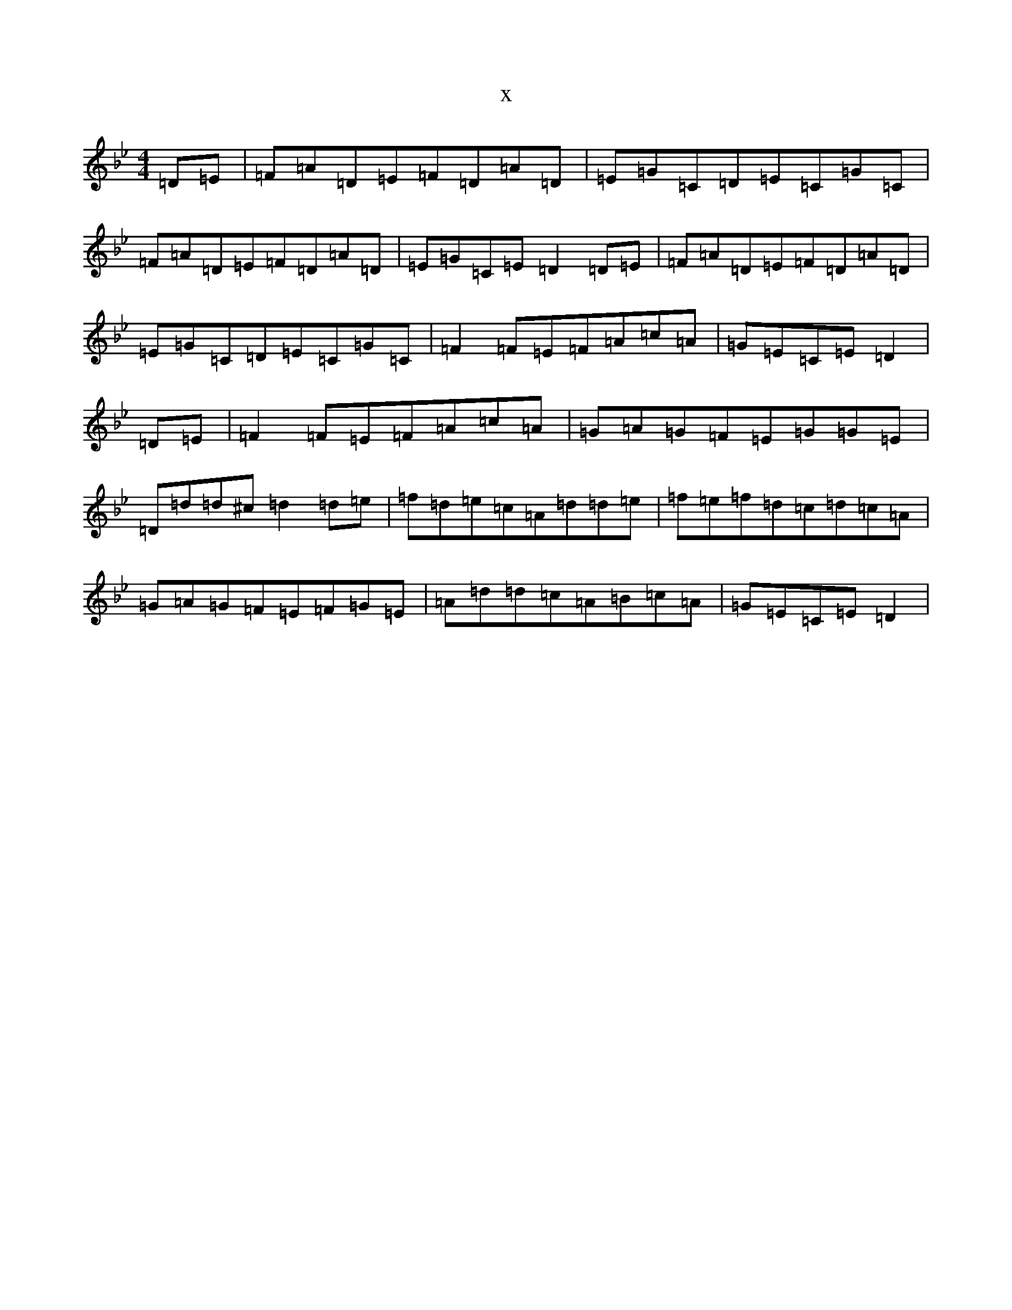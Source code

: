X:3936
T:x
L:1/8
M:4/4
K: C Dorian
=D=E|=F=A=D=E=F=D=A=D|=E=G=C=D=E=C=G=C|=F=A=D=E=F=D=A=D|=E=G=C=E=D2=D=E|=F=A=D=E=F=D=A=D|=E=G=C=D=E=C=G=C|=F2=F=E=F=A=c=A|=G=E=C=E=D2|=D=E|=F2=F=E=F=A=c=A|=G=A=G=F=E=G=G=E|=D=d=d^c=d2=d=e|=f=d=e=c=A=d=d=e|=f=e=f=d=c=d=c=A|=G=A=G=F=E=F=G=E|=A=d=d=c=A=B=c=A|=G=E=C=E=D2|